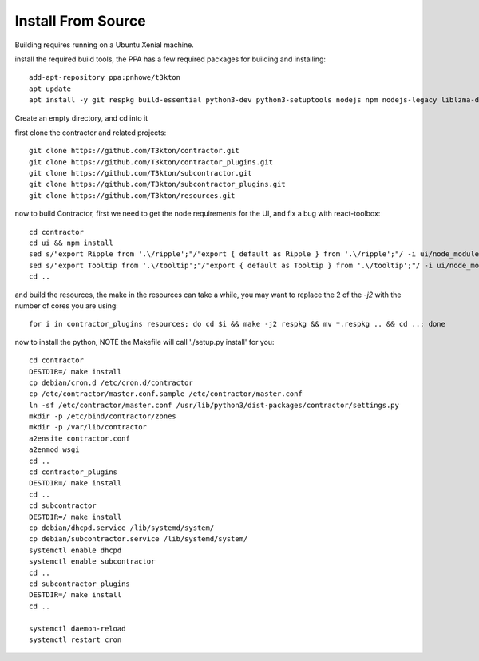 Install From Source
===================

Building requires running on a Ubuntu Xenial machine.

install the required build tools, the PPA has a few required packages for building
and installing::

  add-apt-repository ppa:pnhowe/t3kton
  apt update
  apt install -y git respkg build-essential python3-dev python3-setuptools nodejs npm nodejs-legacy liblzma-dev python3-django apache2 libapache2-mod-wsgi-py3 python3-werkzeug python3-psycopg2 python3-cinp python3-toml python3-jinja2 bind9 bind9utils

Create an empty directory, and cd into it

first clone the contractor and related projects::

  git clone https://github.com/T3kton/contractor.git
  git clone https://github.com/T3kton/contractor_plugins.git
  git clone https://github.com/T3kton/subcontractor.git
  git clone https://github.com/T3kton/subcontractor_plugins.git
  git clone https://github.com/T3kton/resources.git

now to build Contractor, first we need to get the node requirements for the UI, and fix a bug with react-toolbox::

  cd contractor
  cd ui && npm install
  sed s/"export Ripple from '.\/ripple';"/"export { default as Ripple } from '.\/ripple';"/ -i ui/node_modules/react-toolbox/components/index.js
  sed s/"export Tooltip from '.\/tooltip';"/"export { default as Tooltip } from '.\/tooltip';"/ -i ui/node_modules/react-toolbox/components/index.js
  cd ..

and build the resources, the make in the resources can take a while, you may want to replace the 2 of the `-j2` with the number of cores you are using::

  for i in contractor_plugins resources; do cd $i && make -j2 respkg && mv *.respkg .. && cd ..; done

now to install the python, NOTE the Makefile will call './setup.py install' for you::

  cd contractor
  DESTDIR=/ make install
  cp debian/cron.d /etc/cron.d/contractor
  cp /etc/contractor/master.conf.sample /etc/contractor/master.conf
  ln -sf /etc/contractor/master.conf /usr/lib/python3/dist-packages/contractor/settings.py
  mkdir -p /etc/bind/contractor/zones
  mkdir -p /var/lib/contractor
  a2ensite contractor.conf
  a2enmod wsgi
  cd ..
  cd contractor_plugins
  DESTDIR=/ make install
  cd ..
  cd subcontractor
  DESTDIR=/ make install
  cp debian/dhcpd.service /lib/systemd/system/
  cp debian/subcontractor.service /lib/systemd/system/
  systemctl enable dhcpd
  systemctl enable subcontractor
  cd ..
  cd subcontractor_plugins
  DESTDIR=/ make install
  cd ..

  systemctl daemon-reload
  systemctl restart cron

